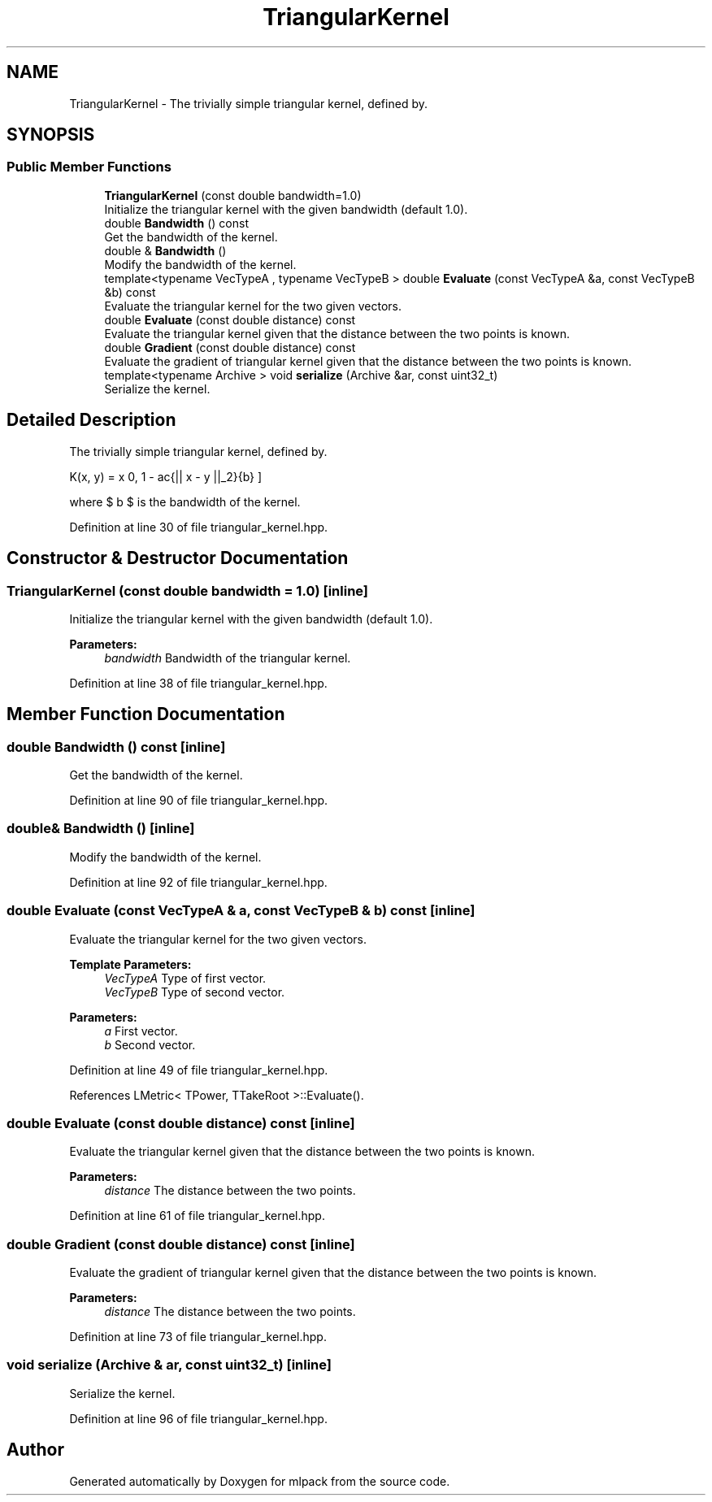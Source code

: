 .TH "TriangularKernel" 3 "Sun Aug 22 2021" "Version 3.4.2" "mlpack" \" -*- nroff -*-
.ad l
.nh
.SH NAME
TriangularKernel \- The trivially simple triangular kernel, defined by\&.  

.SH SYNOPSIS
.br
.PP
.SS "Public Member Functions"

.in +1c
.ti -1c
.RI "\fBTriangularKernel\fP (const double bandwidth=1\&.0)"
.br
.RI "Initialize the triangular kernel with the given bandwidth (default 1\&.0)\&. "
.ti -1c
.RI "double \fBBandwidth\fP () const"
.br
.RI "Get the bandwidth of the kernel\&. "
.ti -1c
.RI "double & \fBBandwidth\fP ()"
.br
.RI "Modify the bandwidth of the kernel\&. "
.ti -1c
.RI "template<typename VecTypeA , typename VecTypeB > double \fBEvaluate\fP (const VecTypeA &a, const VecTypeB &b) const"
.br
.RI "Evaluate the triangular kernel for the two given vectors\&. "
.ti -1c
.RI "double \fBEvaluate\fP (const double distance) const"
.br
.RI "Evaluate the triangular kernel given that the distance between the two points is known\&. "
.ti -1c
.RI "double \fBGradient\fP (const double distance) const"
.br
.RI "Evaluate the gradient of triangular kernel given that the distance between the two points is known\&. "
.ti -1c
.RI "template<typename Archive > void \fBserialize\fP (Archive &ar, const uint32_t)"
.br
.RI "Serialize the kernel\&. "
.in -1c
.SH "Detailed Description"
.PP 
The trivially simple triangular kernel, defined by\&. 

\[ K(x, y) = \max \{ 0, 1 - \frac{|| x - y ||_2}{b} \} \]
.PP
where $ b $ is the bandwidth of the kernel\&. 
.PP
Definition at line 30 of file triangular_kernel\&.hpp\&.
.SH "Constructor & Destructor Documentation"
.PP 
.SS "\fBTriangularKernel\fP (const double bandwidth = \fC1\&.0\fP)\fC [inline]\fP"

.PP
Initialize the triangular kernel with the given bandwidth (default 1\&.0)\&. 
.PP
\fBParameters:\fP
.RS 4
\fIbandwidth\fP Bandwidth of the triangular kernel\&. 
.RE
.PP

.PP
Definition at line 38 of file triangular_kernel\&.hpp\&.
.SH "Member Function Documentation"
.PP 
.SS "double Bandwidth () const\fC [inline]\fP"

.PP
Get the bandwidth of the kernel\&. 
.PP
Definition at line 90 of file triangular_kernel\&.hpp\&.
.SS "double& Bandwidth ()\fC [inline]\fP"

.PP
Modify the bandwidth of the kernel\&. 
.PP
Definition at line 92 of file triangular_kernel\&.hpp\&.
.SS "double Evaluate (const VecTypeA & a, const VecTypeB & b) const\fC [inline]\fP"

.PP
Evaluate the triangular kernel for the two given vectors\&. 
.PP
\fBTemplate Parameters:\fP
.RS 4
\fIVecTypeA\fP Type of first vector\&. 
.br
\fIVecTypeB\fP Type of second vector\&. 
.RE
.PP
\fBParameters:\fP
.RS 4
\fIa\fP First vector\&. 
.br
\fIb\fP Second vector\&. 
.RE
.PP

.PP
Definition at line 49 of file triangular_kernel\&.hpp\&.
.PP
References LMetric< TPower, TTakeRoot >::Evaluate()\&.
.SS "double Evaluate (const double distance) const\fC [inline]\fP"

.PP
Evaluate the triangular kernel given that the distance between the two points is known\&. 
.PP
\fBParameters:\fP
.RS 4
\fIdistance\fP The distance between the two points\&. 
.RE
.PP

.PP
Definition at line 61 of file triangular_kernel\&.hpp\&.
.SS "double Gradient (const double distance) const\fC [inline]\fP"

.PP
Evaluate the gradient of triangular kernel given that the distance between the two points is known\&. 
.PP
\fBParameters:\fP
.RS 4
\fIdistance\fP The distance between the two points\&. 
.RE
.PP

.PP
Definition at line 73 of file triangular_kernel\&.hpp\&.
.SS "void serialize (Archive & ar, const uint32_t)\fC [inline]\fP"

.PP
Serialize the kernel\&. 
.PP
Definition at line 96 of file triangular_kernel\&.hpp\&.

.SH "Author"
.PP 
Generated automatically by Doxygen for mlpack from the source code\&.
